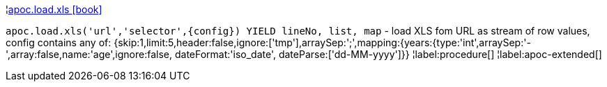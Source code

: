 ¦xref::overview/apoc.load/apoc.load.xls.adoc[apoc.load.xls icon:book[]] +

`apoc.load.xls('url','selector',\{config}) YIELD lineNo, list, map` - load XLS fom URL as stream of row values,
 config contains any of: {skip:1,limit:5,header:false,ignore:['tmp'],arraySep:';',mapping:{years:{type:'int',arraySep:'-',array:false,name:'age',ignore:false, dateFormat:'iso_date', dateParse:['dd-MM-yyyy']}}
¦label:procedure[]
¦label:apoc-extended[]
